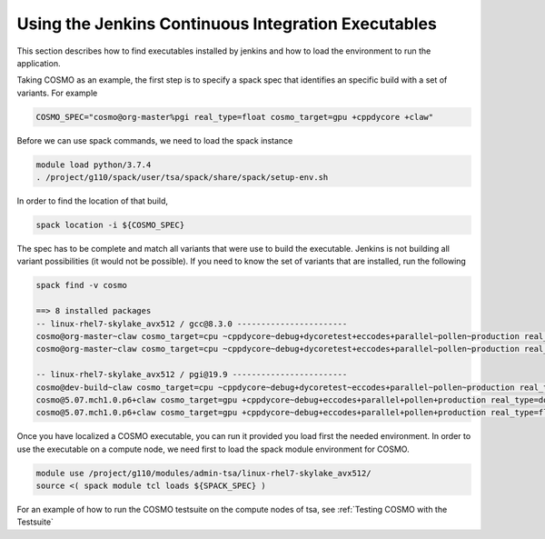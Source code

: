 Using the Jenkins Continuous Integration Executables
====================================================

This section describes how to find executables installed by jenkins and how to load the environment to run the application. 

Taking COSMO as an example, the first step is to specify a spack spec that identifies an specific build with a set of variants. 
For example

.. code-block:: bash

  COSMO_SPEC="cosmo@org-master%pgi real_type=float cosmo_target=gpu +cppdycore +claw"

Before we can use spack commands, we need to load the spack instance

.. code-block:: bash
  
  module load python/3.7.4
  . /project/g110/spack/user/tsa/spack/share/spack/setup-env.sh

In order to find the location of that build,

.. code-block:: bash

  spack location -i ${COSMO_SPEC}

The spec has to be complete and match all variants that were use to build the executable. Jenkins is not building all variant possibilities (it would not be possible). If you need to know the set of variants that are installed, run the following

.. code-block:: bash

  spack find -v cosmo
  
  ==> 8 installed packages
  -- linux-rhel7-skylake_avx512 / gcc@8.3.0 -----------------------
  cosmo@org-master~claw cosmo_target=cpu ~cppdycore~debug+dycoretest+eccodes+parallel~pollen~production real_type=double ~serialize slave=tsa ~verbose
  cosmo@org-master~claw cosmo_target=cpu ~cppdycore~debug+dycoretest+eccodes+parallel~pollen~production real_type=float ~serialize slave=tsa ~verbose

  -- linux-rhel7-skylake_avx512 / pgi@19.9 ------------------------
  cosmo@dev-build~claw cosmo_target=cpu ~cppdycore~debug+dycoretest~eccodes+parallel~pollen~production real_type=float +serialize slave=tsa ~verbose
  cosmo@5.07.mch1.0.p6+claw cosmo_target=gpu +cppdycore~debug+eccodes+parallel+pollen+production real_type=double ~serialize slave=tsa ~verbose
  cosmo@5.07.mch1.0.p6+claw cosmo_target=gpu +cppdycore~debug+eccodes+parallel+pollen+production real_type=float ~serialize slave=tsa ~verbose

Once you have localized a COSMO executable, you can run it provided you load first the needed environment. 
In order to use the executable on a compute node, we need first to load the spack module environment for COSMO.

.. code-block:: bash

  module use /project/g110/modules/admin-tsa/linux-rhel7-skylake_avx512/
  source <( spack module tcl loads ${SPACK_SPEC} )


For an example of how to run the COSMO testsuite on the compute nodes of tsa, see :ref:`Testing COSMO with the Testsuite`
